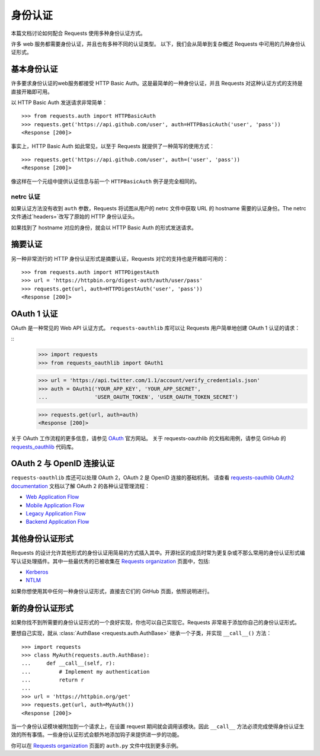.. _authentication:

身份认证
==============

本篇文档讨论如何配合 Requests 使用多种身份认证方式。

许多 web 服务都需要身份认证，并且也有多种不同的认证类型。
以下，我们会从简单到复杂概述 Requests 中可用的几种身份认证形式。


基本身份认证
------------

许多要求身份认证的web服务都接受 HTTP Basic Auth。这是最简单的一种身份认证，并且 Requests
对这种认证方式的支持是直接开箱即可用。


以 HTTP Basic Auth 发送请求非常简单：

::

    >>> from requests.auth import HTTPBasicAuth
    >>> requests.get('https://api.github.com/user', auth=HTTPBasicAuth('user', 'pass'))
    <Response [200]>


事实上，HTTP Basic Auth 如此常见，以至于 Requests 就提供了一种简写的使用方式：

::

    >>> requests.get('https://api.github.com/user', auth=('user', 'pass'))
    <Response [200]>

像这样在一个元组中提供认证信息与前一个 ``HTTPBasicAuth`` 例子是完全相同的。


netrc 认证
~~~~~~~~~~

如果认证方法没有收到 ``auth`` 参数，Requests 将试图从用户的 netrc
文件中获取 URL 的 hostname 需要的认证身份。The netrc 文件通过`headers=`改写了原始的 HTTP 身份认证头。

如果找到了 hostname 对应的身份，就会以 HTTP Basic Auth 的形式发送请求。


摘要认证
---------------------

另一种非常流行的 HTTP 身份认证形式是摘要认证，Requests 对它的支持也是开箱即可用的：

::

    >>> from requests.auth import HTTPDigestAuth
    >>> url = 'https://httpbin.org/digest-auth/auth/user/pass'
    >>> requests.get(url, auth=HTTPDigestAuth('user', 'pass'))
    <Response [200]>


OAuth 1 认证
----------------------

OAuth 是一种常见的 Web API 认证方式。 ``requests-oauthlib``
库可以让 Requests 用户简单地创建 OAuth 1 认证的请求：

::
    >>> import requests
    >>> from requests_oauthlib import OAuth1

    >>> url = 'https://api.twitter.com/1.1/account/verify_credentials.json'
    >>> auth = OAuth1('YOUR_APP_KEY', 'YOUR_APP_SECRET',
    ...               'USER_OAUTH_TOKEN', 'USER_OAUTH_TOKEN_SECRET')

    >>> requests.get(url, auth=auth)
    <Response [200]>

关于 OAuth 工作流程的更多信息，请参见 `OAuth`_ 官方网站。
关于 requests-oauthlib 的文档和用例，请参见 GitHub 的 `requests_oauthlib`_ 代码库。

OAuth 2 与 OpenID 连接认证
-------------------------

``requests-oauthlib`` 库还可以处理 OAuth 2，OAuth 2 是 OpenID 连接的基础机制。
请查看 `requests-oauthlib OAuth2 documentation`_ 文档以了解 OAuth 2 的各种认证管理流程：

* `Web Application Flow`_
* `Mobile Application Flow`_
* `Legacy Application Flow`_
* `Backend Application Flow`_

其他身份认证形式
--------------------

Requests 的设计允许其他形式的身份认证用简易的方式插入其中。开源社区的成员\
时常为更复杂或不那么常用的身份认证形式编写认证处理插件。其中一些最优秀的已被\
收集在 `Requests organization`_ 页面中，包括:

- Kerberos_
- NTLM_

如果你想使用其中任何一种身份认证形式，直接去它们的 GitHub 页面，依照说明进行。

新的身份认证形式
---------------

如果你找不到所需要的身份认证形式的一个良好实现，你也可以自己实现它。Requests 非常易于添加你\
自己的身份认证形式。

要想自己实现，就从 :class:`AuthBase <requests.auth.AuthBase>` 继承一个子类，并实现 ``__call__()`` 方法：

::

    >>> import requests
    >>> class MyAuth(requests.auth.AuthBase):
    ...     def __call__(self, r):
    ...         # Implement my authentication
    ...         return r
    ...
    >>> url = 'https://httpbin.org/get'
    >>> requests.get(url, auth=MyAuth())
    <Response [200]>

当一个身份认证模块被附加到一个请求上，在设置 request 期间就会调用该模块。因此 ``__call__``
方法必须完成使得身份认证生效的所有事情。一些身份认证形式会额外地添加钩子来提供进一步的功能。

你可以在 `Requests organization`_ 页面的 ``auth.py`` 文件中找到更多示例。

.. _OAuth: https://oauth.net/
.. _requests_oauthlib: https://github.com/requests/requests-oauthlib
.. _requests-oauthlib OAuth2 documentation: https://requests-oauthlib.readthedocs.io/en/latest/oauth2_workflow.html
.. _Web Application Flow: https://requests-oauthlib.readthedocs.io/en/latest/oauth2_workflow.html#web-application-flow
.. _Mobile Application Flow: https://requests-oauthlib.readthedocs.io/en/latest/oauth2_workflow.html#mobile-application-flow
.. _Legacy Application Flow: https://requests-oauthlib.readthedocs.io/en/latest/oauth2_workflow.html#legacy-application-flow
.. _Backend Application Flow: https://requests-oauthlib.readthedocs.io/en/latest/oauth2_workflow.html#backend-application-flow
.. _Kerberos: https://github.com/requests/requests-kerberos
.. _NTLM: https://github.com/requests/requests-ntlm
.. _Requests organization: https://github.com/requests
